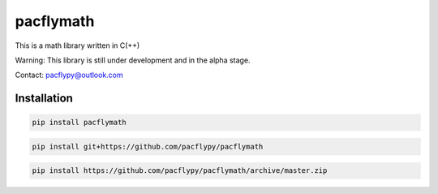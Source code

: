 pacflymath
==========

This is a math library written in C(++)

Warning: This library is still under development and in the alpha stage.

Contact: pacflypy@outlook.com

Installation
------------

.. code-block:: bash

    pip install pacflymath

.. code-block:: bash

    pip install git+https://github.com/pacflypy/pacflymath

.. code-block:: bash

    pip install https://github.com/pacflypy/pacflymath/archive/master.zip